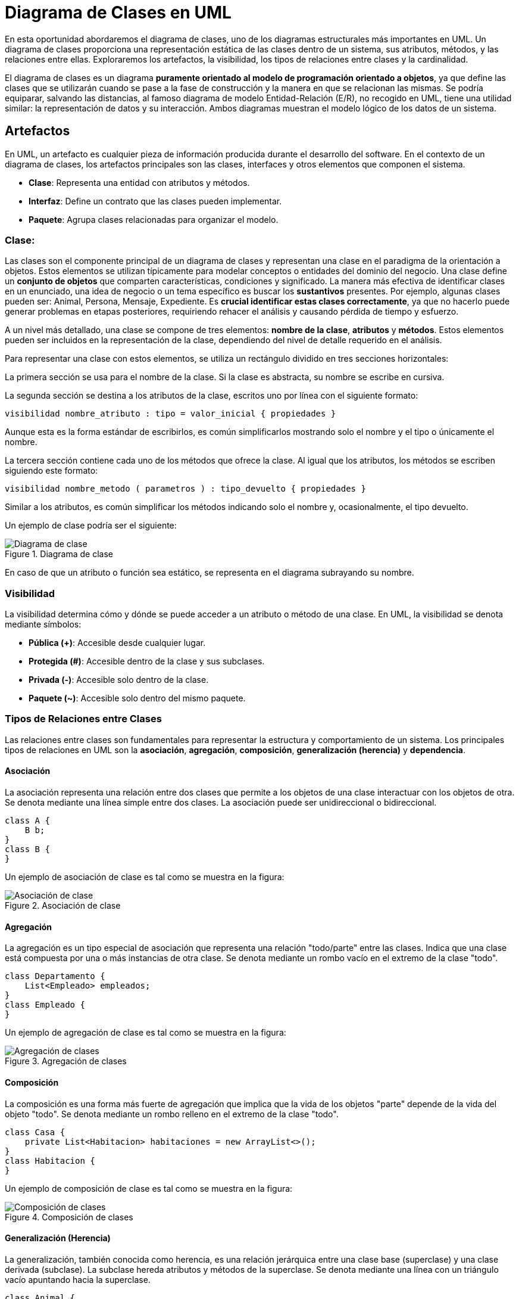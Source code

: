 = Diagrama de Clases en UML

En esta oportunidad abordaremos el diagrama de clases, uno de los diagramas estructurales más importantes en UML. Un diagrama de clases proporciona una representación estática de las clases dentro de un sistema, sus atributos, métodos, y las relaciones entre ellas. Exploraremos los artefactos, la visibilidad, los tipos de relaciones entre clases y la cardinalidad.

El diagrama de clases es un diagrama *puramente orientado al modelo de programación orientado a objetos*, ya que define las clases que se utilizarán cuando se pase a la fase de construcción y la manera en que se relacionan las mismas. Se podría equiparar, salvando las distancias, al famoso diagrama de modelo Entidad-Relación (E/R), no recogido en UML, tiene una utilidad similar: la representación de datos y su interacción. Ambos diagramas muestran el modelo lógico de los datos de un sistema.

== Artefactos

En UML, un artefacto es cualquier pieza de información producida durante el desarrollo del software. En el contexto de un diagrama de clases, los artefactos principales son las clases, interfaces y otros elementos que componen el sistema.

- **Clase**: Representa una entidad con atributos y métodos.
- **Interfaz**: Define un contrato que las clases pueden implementar.
- **Paquete**: Agrupa clases relacionadas para organizar el modelo.

=== Clase: 

Las clases son el componente principal de un diagrama de clases y representan una clase en el paradigma de la orientación a objetos. Estos elementos se utilizan típicamente para modelar conceptos o entidades del dominio del negocio. Una clase define un *conjunto de objetos* que comparten características, condiciones y significado. La manera más efectiva de identificar clases en un enunciado, una idea de negocio o un tema específico es buscar los *sustantivos* presentes. Por ejemplo, algunas clases pueden ser: Animal, Persona, Mensaje, Expediente. Es *crucial identificar estas clases correctamente*, ya que no hacerlo puede generar problemas en etapas posteriores, requiriendo rehacer el análisis y causando pérdida de tiempo y esfuerzo.

A un nivel más detallado, una clase se compone de tres elementos: *nombre de la clase*, *atributos* y *métodos*. Estos elementos pueden ser incluidos en la representación de la clase, dependiendo del nivel de detalle requerido en el análisis.

Para representar una clase con estos elementos, se utiliza un rectángulo dividido en tres secciones horizontales:

La primera sección se usa para el nombre de la clase. Si la clase es abstracta, su nombre se escribe en cursiva.

La segunda sección se destina a los atributos de la clase, escritos uno por línea con el siguiente formato:

[source,java]
----
visibilidad nombre_atributo : tipo = valor_inicial { propiedades }
----

Aunque esta es la forma estándar de escribirlos, es común simplificarlos mostrando solo el nombre y el tipo o únicamente el nombre.

La tercera sección contiene cada uno de los métodos que ofrece la clase. Al igual que los atributos, los métodos se escriben siguiendo este formato:

[source,java]
----
visibilidad nombre_metodo ( parametros ) : tipo_devuelto { propiedades }
----

Similar a los atributos, es común simplificar los métodos indicando solo el nombre y, ocasionalmente, el tipo devuelto.

Un ejemplo de clase podría ser el siguiente:

image::ejemplo_clase.png["Diagrama de clase", reftext= "Figura {figure}", title="Diagrama de clase"]

En caso de que un atributo o función sea estático, se representa en el diagrama subrayando su nombre.

=== Visibilidad

La visibilidad determina cómo y dónde se puede acceder a un atributo o método de una clase. En UML, la visibilidad se denota mediante símbolos:

- **Pública (+)**: Accesible desde cualquier lugar.
- **Protegida (#)**: Accesible dentro de la clase y sus subclases.
- **Privada (-)**: Accesible solo dentro de la clase.
- **Paquete (~)**: Accesible solo dentro del mismo paquete.

=== Tipos de Relaciones entre Clases

Las relaciones entre clases son fundamentales para representar la estructura y comportamiento de un sistema. Los principales tipos de relaciones en UML son la *asociación*, *agregación*, *composición*, *generalización (herencia)* y *dependencia*.

==== Asociación

La asociación representa una relación entre dos clases que permite a los objetos de una clase interactuar con los objetos de otra. Se denota mediante una línea simple entre dos clases. La asociación puede ser unidireccional o bidireccional.

[source,java]
----
class A {
    B b;
}
class B {
}
----

Un ejemplo de asociación de clase es tal como se muestra en la figura:

image::clase_asociacion.png["Asociación de clase", reftext="Figura {figure}", title="Asociación de clase"]

==== Agregación

La agregación es un tipo especial de asociación que representa una relación "todo/parte" entre las clases. Indica que una clase está compuesta por una o más instancias de otra clase. Se denota mediante un rombo vacío en el extremo de la clase "todo".

[source,java]
----
class Departamento {
    List<Empleado> empleados;
}
class Empleado {
}
----

Un ejemplo de agregación de clase es tal como se muestra en la figura:

image::clase_agregacion.png["Agregación de clases", reftext="Figura {figure}", title="Agregación de clases"]

==== Composición

La composición es una forma más fuerte de agregación que implica que la vida de los objetos "parte" depende de la vida del objeto "todo". Se denota mediante un rombo relleno en el extremo de la clase "todo".

[source,java]
----
class Casa {
    private List<Habitacion> habitaciones = new ArrayList<>();
}
class Habitacion {
}
----

Un ejemplo de composición de clase es tal como se muestra en la figura:

image::clase_composicion.png["Composición de clases", reftext="Figura {figure}", title="Composición de clases"]

==== Generalización (Herencia)

La generalización, también conocida como herencia, es una relación jerárquica entre una clase base (superclase) y una clase derivada (subclase). La subclase hereda atributos y métodos de la superclase. Se denota mediante una línea con un triángulo vacío apuntando hacia la superclase.

[source,java]
----
class Animal {
    void hacerSonido() {
        System.out.println("Sonido de animal");
    }
}
class Perro extends Animal {
    @Override
    void hacerSonido() {
        System.out.println("Guau");
    }
}
----

Un ejemplo de una relación de generalización es tal como se muestra en la figura:

image::clase_generalizacion.png["Generalización de clases", reftext="Figura {figure}", title="Generalización de clases"]

==== Dependencia

La dependencia es una relación en la que un cambio en una clase puede afectar a otra clase. Se denota mediante una línea discontinua con una flecha apuntando hacia la clase de la que depende.

[source,java]
----
class Cliente {
    void realizarPedido(Pedido pedido) {
        // Implementación
    }
}
class Pedido {
}
----

Un ejemplo de una relación dependencia es tal como se muestra en la figura:

image::clase_dependencia.png["Dependencia de clases", reftext="Figura {figure}", title="Dependencia de clases"]

=== Cardinalidad

La cardinalidad define el número de instancias de una clase que pueden estar asociadas con una instancia de otra clase. Se denota mediante números o intervalos en los extremos de la línea de asociación.

- **1**: Uno.
- **0..1**: Cero o uno.
- **0..* o ***: Cero o muchos.
- **1..* o 1..n**: Uno o muchos.

[source,java]
----
class Pedido {
    List<Producto> productos; // 1..* productos
}
class Producto {
}
----

En el ejemplo anterior, un `Pedido` puede tener uno o muchos `Productos`. Y su diagrama se podría expresar como en la figura siguiente:

image::clase_cardinalidad.png["Cardinalidad de clases", reftext="Figura {figure}", title="Cardinalidad de clases"]
